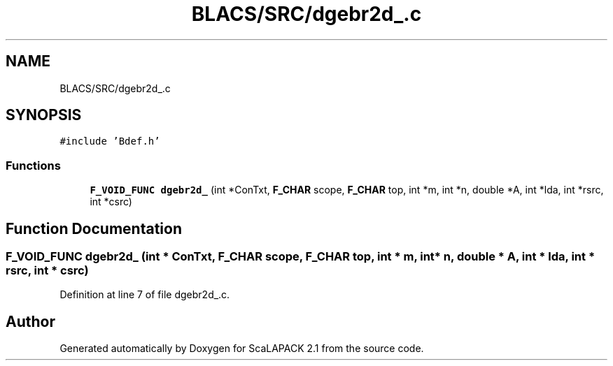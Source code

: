 .TH "BLACS/SRC/dgebr2d_.c" 3 "Sat Nov 16 2019" "Version 2.1" "ScaLAPACK 2.1" \" -*- nroff -*-
.ad l
.nh
.SH NAME
BLACS/SRC/dgebr2d_.c
.SH SYNOPSIS
.br
.PP
\fC#include 'Bdef\&.h'\fP
.br

.SS "Functions"

.in +1c
.ti -1c
.RI "\fBF_VOID_FUNC\fP \fBdgebr2d_\fP (int *ConTxt, \fBF_CHAR\fP scope, \fBF_CHAR\fP top, int *m, int *n, double *A, int *lda, int *rsrc, int *csrc)"
.br
.in -1c
.SH "Function Documentation"
.PP 
.SS "\fBF_VOID_FUNC\fP dgebr2d_ (int * ConTxt, \fBF_CHAR\fP scope, \fBF_CHAR\fP top, int * m, int * n, double * A, int * lda, int * rsrc, int * csrc)"

.PP
Definition at line 7 of file dgebr2d_\&.c\&.
.SH "Author"
.PP 
Generated automatically by Doxygen for ScaLAPACK 2\&.1 from the source code\&.
